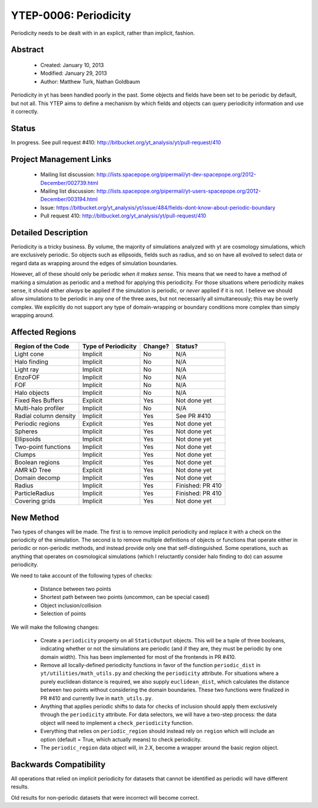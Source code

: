 YTEP-0006: Periodicity
======================

Periodicity needs to be dealt with in an explicit, rather than implicit,
fashion.

Abstract
--------

 * Created: January 10, 2013
 * Modified: January 29, 2013
 * Author: Matthew Turk, Nathan Goldbaum

Periodicity in yt has been handled poorly in the past.  Some objects and fields
have been set to be periodic by default, but not all.  This YTEP aims to define
a mechanism by which fields and objects can query periodicity information and
use it correctly.

Status
------

In progress.  See pull request #410: http://bitbucket.org/yt_analysis/yt/pull-request/410

Project Management Links
------------------------

  * Mailing list discussion: http://lists.spacepope.org/pipermail/yt-dev-spacepope.org/2012-December/002739.html
  * Mailing list discussion: http://lists.spacepope.org/pipermail/yt-users-spacepope.org/2012-December/003194.html
  * Issue: https://bitbucket.org/yt_analysis/yt/issue/484/fields-dont-know-about-periodic-boundary
  * Pull request 410: http://bitbucket.org/yt_analysis/yt/pull-request/410

Detailed Description
--------------------

Periodicity is a tricky business.  By volume, the majority of simulations
analyzed with yt are cosmology simulations, which are exclusively periodic.  So
objects such as ellipsoids, fields such as radius, and so on have all evolved
to select data or regard data as wrapping around the edges of simulation
boundaries.

However, all of these should only be periodic *when it makes sense*.  This
means that we need to have a method of marking a simulation as periodic and a
method for applying this periodicity.  For those situations where periodicity
makes sense, it should either *always* be applied if the simulation is
periodic, or *never* applied if it is not.  I believe we should allow
simulations to be periodic in any one of the three axes, but not necessarily
all simultaneously; this may be overly complex.  We explicitly do not support
any type of domain-wrapping or boundary conditions more complex than simply
wrapping around.

Affected Regions
----------------

+---------------------------+---------------------+---------------+------------------+
| Region of the Code        | Type of Periodicity | Change?       | Status?          |
+===========================+=====================+===============+==================+
| Light cone                | Implicit            | No            | N/A              |
+---------------------------+---------------------+---------------+------------------+
| Halo finding              | Implicit            | No            | N/A              |
+---------------------------+---------------------+---------------+------------------+
| Light ray                 | Implicit            | No            | N/A              |
+---------------------------+---------------------+---------------+------------------+
| EnzoFOF                   | Implicit            | No            | N/A              |
+---------------------------+---------------------+---------------+------------------+
| FOF                       | Implicit            | No            | N/A              |
+---------------------------+---------------------+---------------+------------------+
| Halo objects              | Implicit            | No            | N/A              |
+---------------------------+---------------------+---------------+------------------+
| Fixed Res Buffers         | Explicit            | Yes           | Not done yet     |
+---------------------------+---------------------+---------------+------------------+
| Multi-halo profiler       | Implicit            | No            | N/A              |
+---------------------------+---------------------+---------------+------------------+
| Radial column density     | Implicit            | Yes           | See PR #410      |
+---------------------------+---------------------+---------------+------------------+
| Periodic regions          | Explicit            | Yes           | Not done yet     |
+---------------------------+---------------------+---------------+------------------+
| Spheres                   | Implicit            | Yes           | Not done yet     |
+---------------------------+---------------------+---------------+------------------+
| Ellipsoids                | Implicit            | Yes           | Not done yet     |
+---------------------------+---------------------+---------------+------------------+
| Two-point functions       | Implicit            | Yes           | Not done yet     |
+---------------------------+---------------------+---------------+------------------+
| Clumps                    | Implicit            | Yes           | Not done yet     |
+---------------------------+---------------------+---------------+------------------+
| Boolean regions           | Implicit            | Yes           | Not done yet     |
+---------------------------+---------------------+---------------+------------------+
| AMR kD Tree               | Explicit            | Yes           | Not done yet     |
+---------------------------+---------------------+---------------+------------------+
| Domain decomp             | Implicit            | Yes           | Not done yet     |
+---------------------------+---------------------+---------------+------------------+
| Radius                    | Implicit            | Yes           | Finished: PR 410 |
+---------------------------+---------------------+---------------+------------------+
| ParticleRadius            | Implicit            | Yes           | Finished: PR 410 |
+---------------------------+---------------------+---------------+------------------+
| Covering grids            | Implicit            | Yes           | Not done yet     |
+---------------------------+---------------------+---------------+------------------+

New Method
----------

Two types of changes will be made.  The first is to remove implicit periodicity
and replace it with a check on the periodicity of the simulation.  The second
is to remove multiple definitions of objects or functions that operate either
in periodic or non-periodic methods, and instead provide only one that
self-distinguished.  Some operations, such as anything that operates on
cosmological simulations (which I reluctantly consider halo finding to do) can
assume periodicity.

We need to take account of the following types of checks:

 * Distance between two points
 * Shortest path between two points (uncommon, can be special cased)
 * Object inclusion/collision
 * Selection of points

We will make the following changes:

 * Create a ``periodicity`` property on all ``StaticOutput`` objects.  This
   will be a tuple of three booleans, indicating whether or not the simulations
   are periodic (and if they are, they must be periodic by one domain width).
   This has been implemented for most of the frontends in PR #410.
 * Remove all locally-defined periodicity functions in favor of
   the function ``periodic_dist`` in ``yt/utilities/math_utils.py`` and
   checking the ``periodicity`` attribute.  For situations where a purely
   euclidean distance is required, we also supply ``euclidean_dist``, which
   calculates the distance between two points without considering the domain
   boundaries.  These two functions were finalized in PR #410 and currently live
   in ``math_utils.py``. 
 * Anything that applies periodic shifts to data for checks of inclusion should
   apply them exclusively through the ``periodicity`` attribute.  For data
   selectors, we will have a two-step process: the data object will need to
   implement a ``check_periodicity`` function.
 * Everything that relies on ``periodic_region`` should instead rely on
   ``region`` which will include an option (default = True, which actually
   means) to check periodicity.
 * The ``periodic_region`` data object will, in 2.X, become a wrapper around
   the basic region object.

Backwards Compatibility
-----------------------

All operations that relied on implicit periodicity for datasets that cannot be
identified as periodic will have different results.

Old results for non-periodic datasets that were incorrect will become correct.
